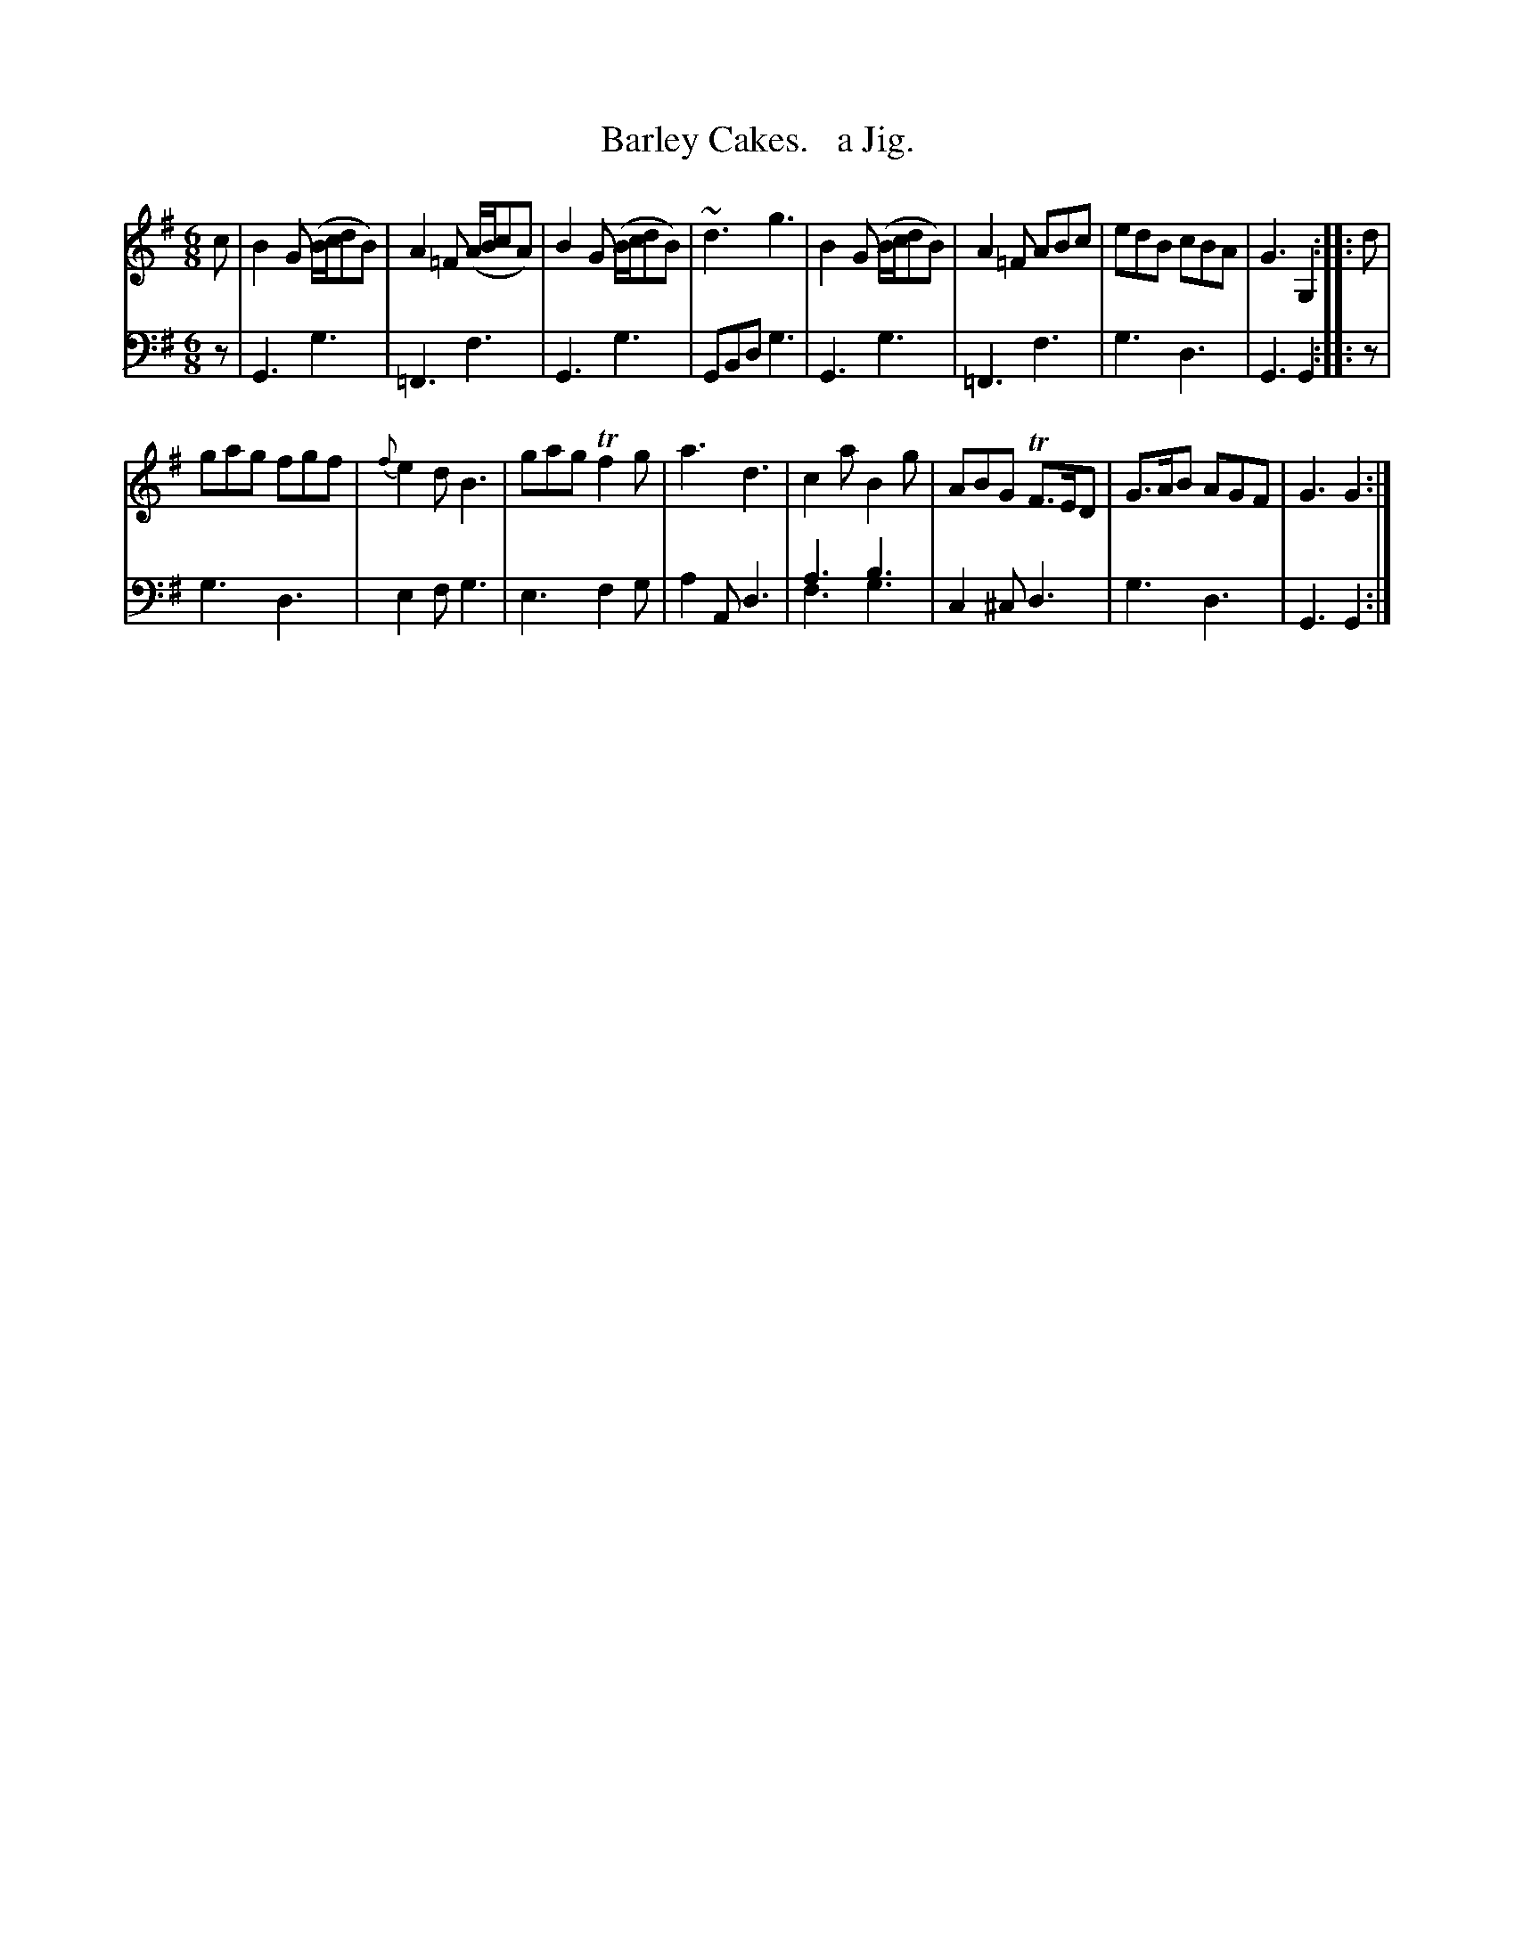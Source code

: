 X: 3173
T: Barley Cakes.   a Jig.
%R: jig
N: This is version 2, for ABC software that understands voice overlays.
B: Niel Gow & Sons "Complete Repository" v.3 p.17 33
Z: 2021 John Chambers <jc:trillian.mit.edu>
M: 6/8
L: 1/8
K: G
% - - - - - - - - - -
V: 1 staves=2
c |\
B2G (B/c/dB) | A2=F (A/B/cA) | B2G (B/c/dB) | ~d3 g3 |\
B2G (B/c/dB) | A2=F ABc | edB cBA | G3 G,2 :: d |
gag fgf | {f}e2d B3 | gag Tf2g | a3 d3 |\
c2a B2g | ABG TF>ED | G>AB AGF | G3 G2 :|
% - - - - - - - - - -
V: 2 clef=bass middle=d
z |\
G3 g3 | =F3 f3 | G3 g3 | GBd g3 |\
G3 g3 | =F3 f3 | g3 d3 | G3 G2 :: z |
g3 d3 | e2f g3 | e3 f2g | a2A d3 |\
a3 b3 & f3 g3 | c2^c d3 | g3 d3 | G3 G2 :|
